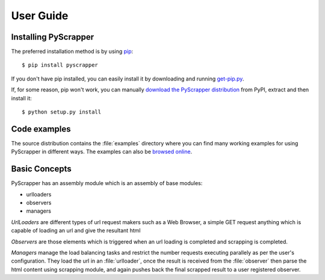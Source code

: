 ##########
User Guide
##########

Installing PyScrapper
----------------------

The preferred installation method is by using `pip <http://pypi.python.org/pypi/pip/>`_::

    $ pip install pyscrapper

If you don't have pip installed, you can easily install it by downloading and running
`get-pip.py <https://bootstrap.pypa.io/get-pip.py>`_.

If, for some reason, pip won't work, you can manually `download the PyScrapper distribution
<https://pypi.python.org/pypi/pyscrapper/>`_ from PyPI, extract and then install it::

    $ python setup.py install

Code examples
-------------

The source distribution contains the :file:`examples` directory where you can find many working
examples for using PyScrapper in different ways. The examples can also be
`browsed online <https://github.com/pavanyekabote/pyscrapper/tree/master/examples>`_.

Basic Concepts
---------------

PyScrapper has an assembly module which is an assembly of base modules:

* urlloaders
* observers
* managers

*UrlLoaders* are different types of url request makers such as a Web Browser,
a simple GET request anything which is capable of loading an url and give the resultant html

*Observers* are those elements which is triggered when an url loading is completed and scrapping is completed.

*Managers* manage the load balancing tasks and restrict the number requests executing parallely
as per the user's configuration. They load the url in an :file:`urlloader`, once the result is received
from the :file:`observer` then parse the html content using scrapping module, and again pushes back the final scrapped result to a user registered observer.
